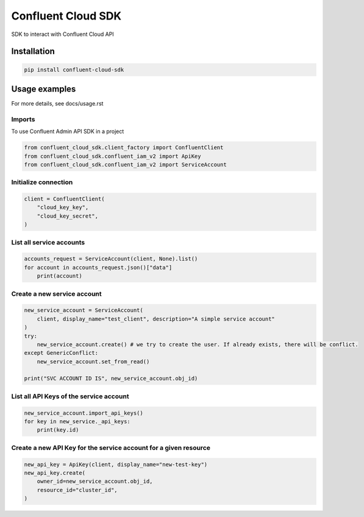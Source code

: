 
.. meta::
    :description: Confluent Cloud SDK
    :keywords: kafka, confluent, cloud, sdk

=======================
Confluent Cloud SDK
=======================

SDK to interact with Confluent Cloud API

Installation
=============

.. code-block:: bash

    pip install confluent-cloud-sdk

Usage examples
==================

For more details, see docs/usage.rst

Imports
---------

To use Confluent Admin API SDK in a project


.. code-block:: python

    from confluent_cloud_sdk.client_factory import ConfluentClient
    from confluent_cloud_sdk.confluent_iam_v2 import ApiKey
    from confluent_cloud_sdk.confluent_iam_v2 import ServiceAccount



Initialize connection
----------------------


.. code-block:: python

    client = ConfluentClient(
        "cloud_key_key",
        "cloud_key_secret",
    )


List all service accounts
--------------------------

.. code-block:: python

    accounts_request = ServiceAccount(client, None).list()
    for account in accounts_request.json()["data"]
        print(account)


Create a new service account
-----------------------------

.. code-block:: python

    new_service_account = ServiceAccount(
        client, display_name="test_client", description="A simple service account"
    )
    try:
        new_service_account.create() # we try to create the user. If already exists, there will be conflict.
    except GenericConflict:
        new_service_account.set_from_read()

    print("SVC ACCOUNT ID IS", new_service_account.obj_id)


List all API Keys of the service account
---------------------------------------------

.. code-block:: python

    new_service_account.import_api_keys()
    for key in new_service._api_keys:
        print(key.id)


Create a new API Key for the service account for a given resource
-------------------------------------------------------------------

.. code-block:: python

    new_api_key = ApiKey(client, display_name="new-test-key")
    new_api_key.create(
        owner_id=new_service_account.obj_id,
        resource_id="cluster_id",
    )
